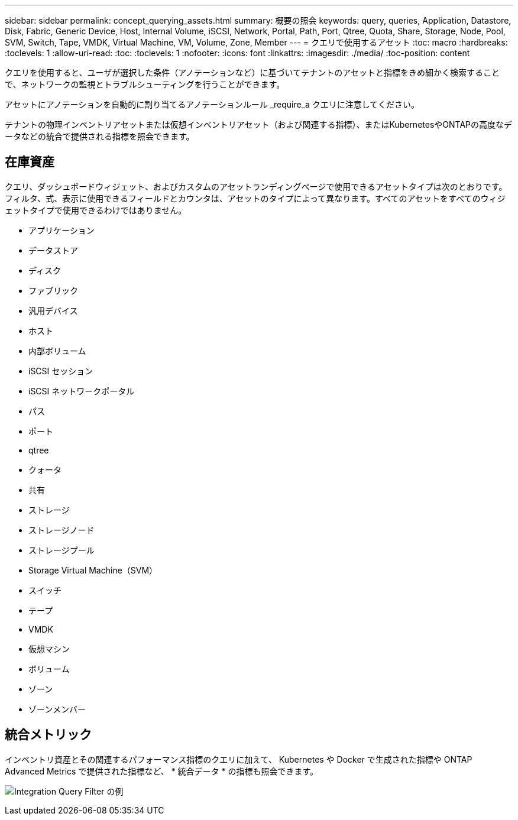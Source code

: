 ---
sidebar: sidebar 
permalink: concept_querying_assets.html 
summary: 概要の照会 
keywords: query, queries, Application, Datastore, Disk, Fabric, Generic Device, Host, Internal Volume, iSCSI, Network, Portal, Path, Port, Qtree, Quota, Share, Storage, Node, Pool, SVM, Switch, Tape, VMDK, Virtual Machine, VM, Volume, Zone, Member 
---
= クエリで使用するアセット
:toc: macro
:hardbreaks:
:toclevels: 1
:allow-uri-read: 
:toc: 
:toclevels: 1
:nofooter: 
:icons: font
:linkattrs: 
:imagesdir: ./media/
:toc-position: content


[role="lead"]
クエリを使用すると、ユーザが選択した条件（アノテーションなど）に基づいてテナントのアセットと指標をきめ細かく検索することで、ネットワークの監視とトラブルシューティングを行うことができます。

アセットにアノテーションを自動的に割り当てるアノテーションルール _require_a クエリに注意してください。

テナントの物理インベントリアセットまたは仮想インベントリアセット（および関連する指標）、またはKubernetesやONTAPの高度なデータなどの統合で提供される指標を照会できます。



== 在庫資産

クエリ、ダッシュボードウィジェット、およびカスタムのアセットランディングページで使用できるアセットタイプは次のとおりです。フィルタ、式、表示に使用できるフィールドとカウンタは、アセットのタイプによって異なります。すべてのアセットをすべてのウィジェットタイプで使用できるわけではありません。

* アプリケーション
* データストア
* ディスク
* ファブリック
* 汎用デバイス
* ホスト
* 内部ボリューム
* iSCSI セッション
* iSCSI ネットワークポータル
* パス
* ポート
* qtree
* クォータ
* 共有
* ストレージ
* ストレージノード
* ストレージプール
* Storage Virtual Machine（SVM）
* スイッチ
* テープ
* VMDK
* 仮想マシン
* ボリューム
* ゾーン
* ゾーンメンバー




== 統合メトリック

インベントリ資産とその関連するパフォーマンス指標のクエリに加えて、 Kubernetes や Docker で生成された指標や ONTAP Advanced Metrics で提供された指標など、 * 統合データ * の指標も照会できます。

image:QueryPageFilter.png["Integration Query Filter の例"]

